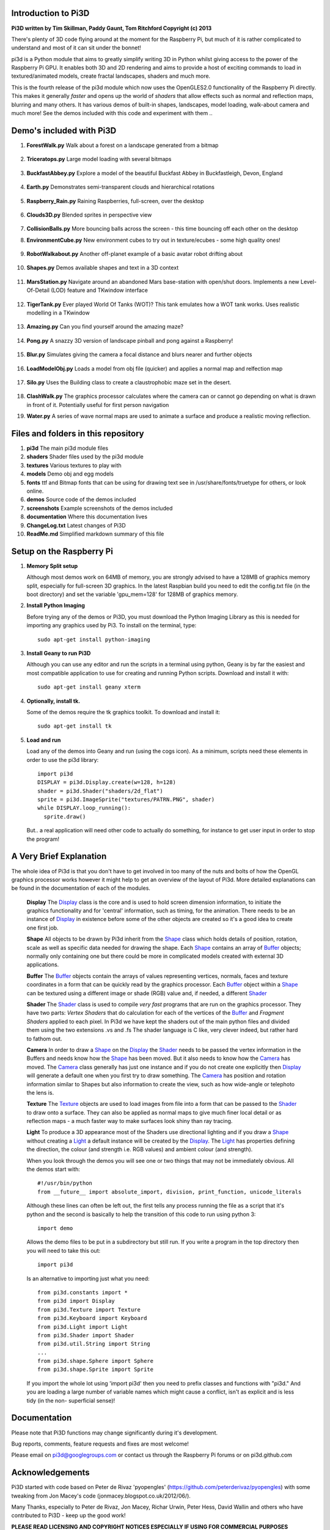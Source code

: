 Introduction to Pi3D
====================

.. image:: images/rpilogoshad128.png
   :align: left 

**Pi3D written by Tim Skillman, Paddy Gaunt, Tom Ritchford Copyright (c) 2013**

There's plenty of 3D code flying around at the moment for the Raspberry Pi,
but much of it is rather complicated to understand and most of it can sit
under the bonnet!

pi3d is a Python module that aims to greatly simplify writing 3D in Python
whilst giving access to the power of the Raspberry Pi GPU. It enables both
3D and 2D rendering and aims to provide a host of exciting commands to load
in textured/animated models, create fractal landscapes, shaders and much more.

This is the fourth release of the pi3d module which now uses the OpenGLES2.0
functionality of the Raspberry Pi directly. This makes it generally *faster*
and opens up the world of *shaders* that allow effects such as normal and 
reflection maps, blurring and many others. It has various demos of built-in
shapes, landscapes, model loading, walk-about camera and much more! See the demos
included with this code and experiment with them ..


Demo's included with Pi3D
=========================

#.  **ForestWalk.py** Walk about a forest on a landscape generated from a
    bitmap
      .. image:: images/forestwalk_sml.png
         :align: right

#.  **Triceratops.py** Large model loading with several
    bitmaps
      .. image:: images/triceratops_sml.png

#.  **BuckfastAbbey.py** Explore a model of the beautiful Buckfast Abbey in 
    Buckfastleigh, Devon, England
      .. image:: images/buckfast_sml.png
         :align: right

#.  **Earth.py** Demonstrates semi-transparent clouds and hierarchical
    rotations
      .. image:: images/earth_sml.png

#.  **Raspberry_Rain.py** Raining Raspberries,  full-screen, over the
    desktop
      .. image:: images/raspberryrain_sml.png
         :align: right

#.  **Clouds3D.py** Blended sprites in
    perspective view
      .. image:: images/clouds3d_sml.png

#.  **CollisionBalls.py** More bouncing balls across the screen -
    this time  bouncing off each other on the desktop

#.  **EnvironmentCube.py** New environment cubes to try out in texture/ecubes -
    some high quality ones!
      .. image:: images/envcube_sml.png
         :align: right

#.  **RobotWalkabout.py** Another off-planet example of a basic avatar robot
    drifting about
      .. image:: images/walkabout_sml.png

#.  **Shapes.py** Demos available shapes and text
    in a 3D context
      .. image:: images/shapes_sml.png
         :align: right

#.  **MarsStation.py** Navigate around an abandoned Mars base-station with
    open/shut doors. Implements a new Level-Of-Detail (LOD) feature and TKwindow
    interface
      .. image:: images/marsstation_sml.png

#.  **TigerTank.py** Ever played World Of Tanks (WOT)? This tank emulates
    how a WOT tank works. Uses realistic modelling in a TKwindow
      .. image:: images/tigertank_sml.png
         :align: right

#.  **Amazing.py** Can you find yourself around the
    amazing maze?
      .. image:: images/amazing_sml.png

#.  **Pong.py**  A snazzy 3D version of landscape pinball and pong
    against a Raspberry!
      .. image:: images/pong_sml.png
         :align: right

#.  **Blur.py** Simulates giving the camera a focal distance and blurs
    nearer and further objects
      .. image:: images/blur_sml.png

#.  **LoadModelObj.py** Loads a model from obj file (quicker) and applies
    a normal map and relfection map
      .. image:: images/teapot_sml.png
         :align: right

#.  **Silo.py** Uses the Building class to create a claustrophobic maze
    set in the desert.
      .. image:: images/silo_sml.png

#.  **ClashWalk.py** The graphics processor calculates where the camera can
    or cannot go depending on what is drawn in front of it. Potentially useful
    for first person navigation

#.  **Water.py** A series of wave normal maps are used to animate a surface
    and produce a realistic moving reflection.
      .. image:: images/water_sml.png
        :align: right
     

Files and folders in this repository
====================================

#.  **pi3d** The main pi3d module files
#.  **shaders** Shader files used by the pi3d module
#.  **textures** Various textures to play with
#.  **models** Demo obj and egg models
#.  **fonts** ttf and Bitmap fonts that can be using for drawing text see in
    /usr/share/fonts/truetype for others, or look online.
#.  **demos** Source code of the demos included
#.  **screenshots** Example screenshots of the demos included
#.  **documentation** Where this documentation lives
#.  **ChangeLog.txt** Latest changes of Pi3D
#.  **ReadMe.md** Simplified markdown summary of this file



Setup on the Raspberry Pi
=========================

#.  **Memory Split setup**

    Although most demos work on 64MB of memory, you are strongly advised to have
    a 128MB of graphics memory split, especially for full-screen 3D graphics.
    In the latest Raspbian build you need to edit the config.txt file (in the
    boot directory) and set the variable 'gpu_mem=128' for 128MB of graphics memory.


#.  **Install Python Imaging**

    Before trying any of the demos or Pi3D, you must download the Python Imaging
    Library as this is needed for importing any graphics used by Pi3. To install
    on the terminal, type::

      sudo apt-get install python-imaging

#.  **Install Geany to run Pi3D**

    Although you can use any editor and run the scripts in a terminal using python,
    Geany is by far the easiest and most compatible application to use for creating
    and running Python scripts. Download and install it with::

      sudo apt-get install geany xterm

#.  **Optionally, install tk.**

    Some of the demos require the tk graphics toolkit.  To download and install it::

      sudo apt-get install tk

#.  **Load and run**

    Load any of the demos into Geany and run (using the cogs icon). As a minimum,
    scripts need these elements in order to use the pi3d library::

      import pi3d
      DISPLAY = pi3d.Display.create(w=128, h=128)
      shader = pi3d.Shader("shaders/2d_flat")
      sprite = pi3d.ImageSprite("textures/PATRN.PNG", shader)
      while DISPLAY.loop_running():
        sprite.draw()

    But.. a real application will need other code to actually do something, for
    instance to get user input in order to stop the program!


A Very Brief Explanation
========================

The whole idea of Pi3d is that you don't have to get involved in too many of
the nuts and bolts of how the OpenGL graphics processor works however it might
help to get an overview of the layout of Pi3d. More detailed explanations can
be found in the documentation of each of the modules.

  **Display** The `Display`_ class is the core and is used to hold screen dimension information,
  to initiate the graphics functionality and for 'central' information, such as timing,
  for the animation. There needs to be an instance of `Display`_ in existence
  before some of the other objects are created so it's a good idea to create one
  first job.
  
  **Shape** All objects to be drawn by Pi3d inherit from the `Shape`_ class which holds
  details of position, rotation, scale as well as specific data needed for
  drawing the shape. Each `Shape`_ contains an array of `Buffer`_ objects; normally
  only containing one but there could be more in complicated models created
  with external 3D applications. 
  
  **Buffer** The `Buffer`_ objects contain the arrays of values representing vertices,
  normals, faces and texture coordinates in a form that can be quickly read by
  the graphics processor. Each Buffer_ object within a `Shape`_ can be textured
  using a different image or shade (RGB) value and, if needed, a different `Shader`_
  
  **Shader** The `Shader`_ class is used to compile *very fast* programs that are run on
  the graphics processor. They have two parts: *Vertex Shaders* that do calculation
  for each of the vertices of the `Buffer`_ and *Fragment Shaders* applied to
  each pixel. In Pi3d we have kept the shaders out of the main python files
  and divided them using the two extensions .vs and .fs The shader language
  is C like, very clever indeed, but rather hard to fathom out.
  
  **Camera** In order to draw a `Shape`_ on the `Display`_ the `Shader`_ needs to be passed the
  vertex information in the Buffers and needs know how the `Shape`_ has been moved.
  But it also needs to know how the `Camera`_ has moved. The `Camera`_ class generally
  has just one instance and if you do not create one explicitly then `Display`_ will
  generate a default one when you first try to draw something. The `Camera`_
  has position and rotation information similar to Shapes but also information
  to create the view, such as how wide-angle or telephoto the lens is.
  
  **Texture** The `Texture`_ objects are used to load images from file into a form that
  can be passed to the `Shader`_ to draw onto a surface. They can also be applied as
  normal maps to give much finer local detail or as reflection maps - a much
  faster way to make surfaces look shiny than ray tracing.
  
  **Light** To produce a 3D appearance most of the Shaders use directional lighting and
  if you draw a `Shape`_ without creating a `Light`_ a default instance will be
  created by the `Display`_. The `Light`_ has properties defining the direction,
  the colour (and strength i.e. RGB values) and ambient colour (and strength).

  When you look through the demos you will see one or two things that may
  not be immediately obvious. All the demos start with::
  
    #!/usr/bin/python
    from __future__ import absolute_import, division, print_function, unicode_literals

  Although these lines can often be left out, the first tells any process running the file
  as a script that it's python and the second is basically to help the transition
  of this code to run using python 3::
  
    import demo

  Allows the demo files to be put in a subdirectory but still run. If you write
  a program in the top directory then you will need to take this out::
  
    import pi3d

  Is an alternative to importing just what you need::
  
    from pi3d.constants import *
    from pi3d import Display
    from pi3d.Texture import Texture
    from pi3d.Keyboard import Keyboard
    from pi3d.Light import Light
    from pi3d.Shader import Shader
    from pi3d.util.String import String
    ...
    from pi3d.shape.Sphere import Sphere
    from pi3d.shape.Sprite import Sprite

  If you import the whole lot using 'import pi3d' then you need to prefix classes
  and functions with "pi3d." And you are loading a large number of variable names
  which might cause a conflict, isn't as explicit and is less tidy (in the non-
  superficial sense)!
  
.. _Display: pi3d.html#pi3d.Display.Display
.. _Shape: pi3d.html#pi3d.Shape.Shape
.. _Buffer: pi3d.html#pi3d.Buffer.Buffer
.. _Shader: pi3d.html#pi3d.Shader.Shader
.. _Camera: pi3d.html#pi3d.Camera.Camera
.. _Texture: pi3d.html#pi3d.Texture.Texture
.. _Light: pi3d.html#pi3d.Light.Light
  
Documentation
=============

Please note that Pi3D functions may change significantly during it's development.

Bug reports, comments, feature requests and fixes are most welcome!

Please email on pi3d@googlegroups.com or contact us through the Raspberry Pi forums
or on pi3d.github.com


Acknowledgements
================

Pi3D started with code based on Peter de Rivaz 'pyopengles'
(https://github.com/peterderivaz/pyopengles) with some tweaking from Jon Macey's
code (jonmacey.blogspot.co.uk/2012/06/).

Many Thanks, especially to Peter de Rivaz, Jon Macey, Richar Urwin, Peter Hess,
David Wallin and others who have contributed to Pi3D - keep up the good work!


**PLEASE READ LICENSING AND COPYRIGHT NOTICES ESPECIALLY IF USING FOR COMMERCIAL PURPOSES**


